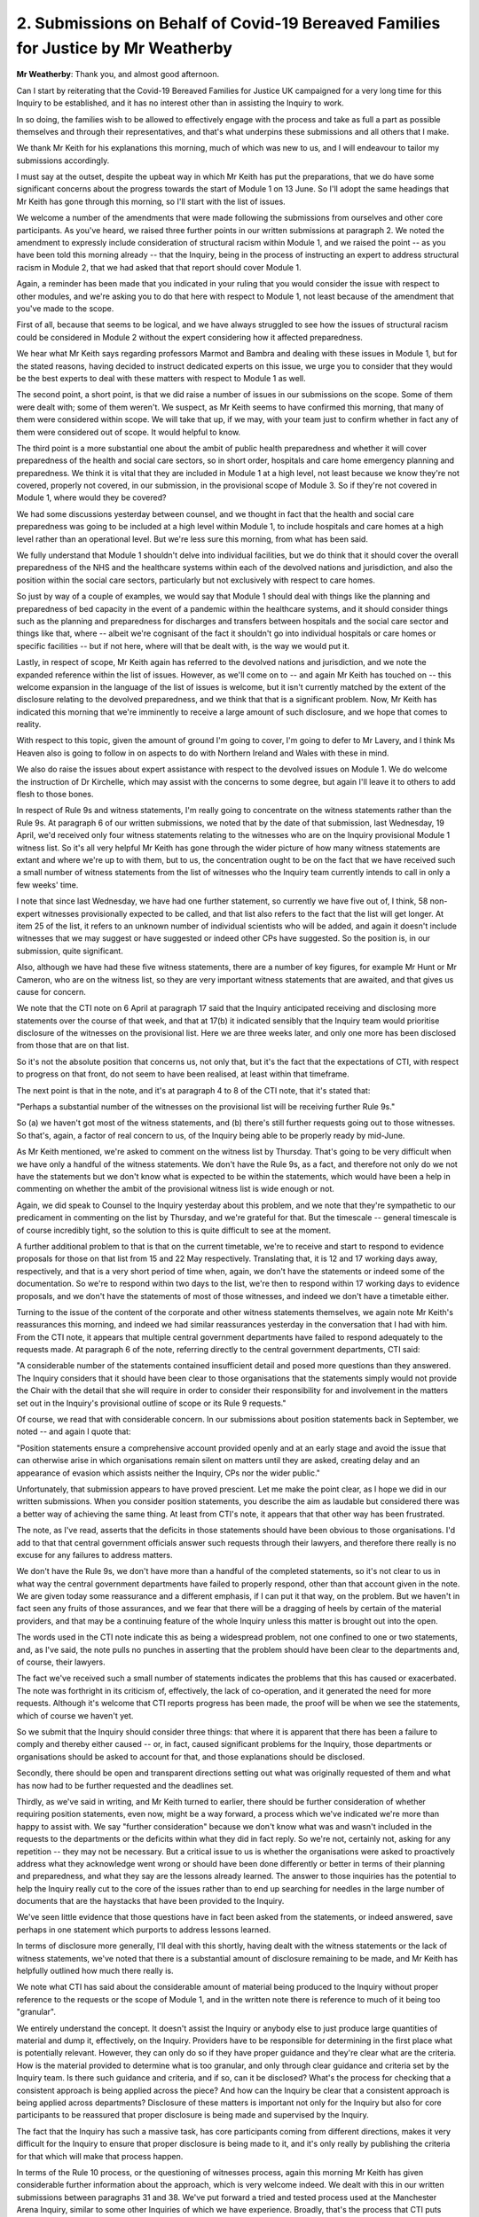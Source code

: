 2. Submissions on Behalf of Covid-19 Bereaved Families for Justice by Mr Weatherby
==================================================================================

**Mr Weatherby**: Thank you, and almost good afternoon.

Can I start by reiterating that the Covid-19 Bereaved Families for Justice UK campaigned for a very long time for this Inquiry to be established, and it has no interest other than in assisting the Inquiry to work.

In so doing, the families wish to be allowed to effectively engage with the process and take as full a part as possible themselves and through their representatives, and that's what underpins these submissions and all others that I make.

We thank Mr Keith for his explanations this morning, much of which was new to us, and I will endeavour to tailor my submissions accordingly.

I must say at the outset, despite the upbeat way in which Mr Keith has put the preparations, that we do have some significant concerns about the progress towards the start of Module 1 on 13 June. So I'll adopt the same headings that Mr Keith has gone through this morning, so I'll start with the list of issues.

We welcome a number of the amendments that were made following the submissions from ourselves and other core participants. As you've heard, we raised three further points in our written submissions at paragraph 2. We noted the amendment to expressly include consideration of structural racism within Module 1, and we raised the point -- as you have been told this morning already -- that the Inquiry, being in the process of instructing an expert to address structural racism in Module 2, that we had asked that that report should cover Module 1.

Again, a reminder has been made that you indicated in your ruling that you would consider the issue with respect to other modules, and we're asking you to do that here with respect to Module 1, not least because of the amendment that you've made to the scope.

First of all, because that seems to be logical, and we have always struggled to see how the issues of structural racism could be considered in Module 2 without the expert considering how it affected preparedness.

We hear what Mr Keith says regarding professors Marmot and Bambra and dealing with these issues in Module 1, but for the stated reasons, having decided to instruct dedicated experts on this issue, we urge you to consider that they would be the best experts to deal with these matters with respect to Module 1 as well.

The second point, a short point, is that we did raise a number of issues in our submissions on the scope. Some of them were dealt with; some of them weren't. We suspect, as Mr Keith seems to have confirmed this morning, that many of them were considered within scope. We will take that up, if we may, with your team just to confirm whether in fact any of them were considered out of scope. It would helpful to know.

The third point is a more substantial one about the ambit of public health preparedness and whether it will cover preparedness of the health and social care sectors, so in short order, hospitals and care home emergency planning and preparedness. We think it is vital that they are included in Module 1 at a high level, not least because we know they're not covered, properly not covered, in our submission, in the provisional scope of Module 3. So if they're not covered in Module 1, where would they be covered?

We had some discussions yesterday between counsel, and we thought in fact that the health and social care preparedness was going to be included at a high level within Module 1, to include hospitals and care homes at a high level rather than an operational level. But we're less sure this morning, from what has been said.

We fully understand that Module 1 shouldn't delve into individual facilities, but we do think that it should cover the overall preparedness of the NHS and the healthcare systems within each of the devolved nations and jurisdiction, and also the position within the social care sectors, particularly but not exclusively with respect to care homes.

So just by way of a couple of examples, we would say that Module 1 should deal with things like the planning and preparedness of bed capacity in the event of a pandemic within the healthcare systems, and it should consider things such as the planning and preparedness for discharges and transfers between hospitals and the social care sector and things like that, where -- albeit we're cognisant of the fact it shouldn't go into individual hospitals or care homes or specific facilities -- but if not here, where will that be dealt with, is the way we would put it.

Lastly, in respect of scope, Mr Keith again has referred to the devolved nations and jurisdiction, and we note the expanded reference within the list of issues. However, as we'll come on to -- and again Mr Keith has touched on -- this welcome expansion in the language of the list of issues is welcome, but it isn't currently matched by the extent of the disclosure relating to the devolved preparedness, and we think that that is a significant problem. Now, Mr Keith has indicated this morning that we're imminently to receive a large amount of such disclosure, and we hope that comes to reality.

With respect to this topic, given the amount of ground I'm going to cover, I'm going to defer to Mr Lavery, and I think Ms Heaven also is going to follow in on aspects to do with Northern Ireland and Wales with these in mind.

We also do raise the issues about expert assistance with respect to the devolved issues on Module 1. We do welcome the instruction of Dr Kirchelle, which may assist with the concerns to some degree, but again I'll leave it to others to add flesh to those bones.

In respect of Rule 9s and witness statements, I'm really going to concentrate on the witness statements rather than the Rule 9s. At paragraph 6 of our written submissions, we noted that by the date of that submission, last Wednesday, 19 April, we'd received only four witness statements relating to the witnesses who are on the Inquiry provisional Module 1 witness list. So it's all very helpful Mr Keith has gone through the wider picture of how many witness statements are extant and where we're up to with them, but to us, the concentration ought to be on the fact that we have received such a small number of witness statements from the list of witnesses who the Inquiry team currently intends to call in only a few weeks' time.

I note that since last Wednesday, we have had one further statement, so currently we have five out of, I think, 58 non-expert witnesses provisionally expected to be called, and that list also refers to the fact that the list will get longer. At item 25 of the list, it refers to an unknown number of individual scientists who will be added, and again it doesn't include witnesses that we may suggest or have suggested or indeed other CPs have suggested. So the position is, in our submission, quite significant.

Also, although we have had these five witness statements, there are a number of key figures, for example Mr Hunt or Mr Cameron, who are on the witness list, so they are very important witness statements that are awaited, and that gives us cause for concern.

We note that the CTI note on 6 April at paragraph 17 said that the Inquiry anticipated receiving and disclosing more statements over the course of that week, and that at 17(b) it indicated sensibly that the Inquiry team would prioritise disclosure of the witnesses on the provisional list. Here we are three weeks later, and only one more has been disclosed from those that are on that list.

So it's not the absolute position that concerns us, not only that, but it's the fact that the expectations of CTI, with respect to progress on that front, do not seem to have been realised, at least within that timeframe.

The next point is that in the note, and it's at paragraph 4 to 8 of the CTI note, that it's stated that:

"Perhaps a substantial number of the witnesses on the provisional list will be receiving further Rule 9s."

So (a) we haven't got most of the witness statements, and (b) there's still further requests going out to those witnesses. So that's, again, a factor of real concern to us, of the Inquiry being able to be properly ready by mid-June.

As Mr Keith mentioned, we're asked to comment on the witness list by Thursday. That's going to be very difficult when we have only a handful of the witness statements. We don't have the Rule 9s, as a fact, and therefore not only do we not have the statements but we don't know what is expected to be within the statements, which would have been a help in commenting on whether the ambit of the provisional witness list is wide enough or not.

Again, we did speak to Counsel to the Inquiry yesterday about this problem, and we note that they're sympathetic to our predicament in commenting on the list by Thursday, and we're grateful for that. But the timescale -- general timescale is of course incredibly tight, so the solution to this is quite difficult to see at the moment.

A further additional problem to that is that on the current timetable, we're to receive and start to respond to evidence proposals for those on that list from 15 and 22 May respectively. Translating that, it is 12 and 17 working days away, respectively, and that is a very short period of time when, again, we don't have the statements or indeed some of the documentation. So we're to respond within two days to the list, we're then to respond within 17 working days to evidence proposals, and we don't have the statements of most of those witnesses, and indeed we don't have a timetable either.

Turning to the issue of the content of the corporate and other witness statements themselves, we again note Mr Keith's reassurances this morning, and indeed we had similar reassurances yesterday in the conversation that I had with him. From the CTI note, it appears that multiple central government departments have failed to respond adequately to the requests made. At paragraph 6 of the note, referring directly to the central government departments, CTI said:

"A considerable number of the statements contained insufficient detail and posed more questions than they answered. The Inquiry considers that it should have been clear to those organisations that the statements simply would not provide the Chair with the detail that she will require in order to consider their responsibility for and involvement in the matters set out in the Inquiry's provisional outline of scope or its Rule 9 requests."

Of course, we read that with considerable concern. In our submissions about position statements back in September, we noted -- and again I quote that:

"Position statements ensure a comprehensive account provided openly and at an early stage and avoid the issue that can otherwise arise in which organisations remain silent on matters until they are asked, creating delay and an appearance of evasion which assists neither the Inquiry, CPs nor the wider public."

Unfortunately, that submission appears to have proved prescient. Let me make the point clear, as I hope we did in our written submissions. When you consider position statements, you describe the aim as laudable but considered there was a better way of achieving the same thing. At least from CTI's note, it appears that that other way has been frustrated.

The note, as I've read, asserts that the deficits in those statements should have been obvious to those organisations. I'd add to that that central government officials answer such requests through their lawyers, and therefore there really is no excuse for any failures to address matters.

We don't have the Rule 9s, we don't have more than a handful of the completed statements, so it's not clear to us in what way the central government departments have failed to properly respond, other than that account given in the note. We are given today some reassurance and a different emphasis, if I can put it that way, on the problem. But we haven't in fact seen any fruits of those assurances, and we fear that there will be a dragging of heels by certain of the material providers, and that may be a continuing feature of the whole Inquiry unless this matter is brought out into the open.

The words used in the CTI note indicate this as being a widespread problem, not one confined to one or two statements, and, as I've said, the note pulls no punches in asserting that the problem should have been clear to the departments and, of course, their lawyers.

The fact we've received such a small number of statements indicates the problems that this has caused or exacerbated. The note was forthright in its criticism of, effectively, the lack of co-operation, and it generated the need for more requests. Although it's welcome that CTI reports progress has been made, the proof will be when we see the statements, which of course we haven't yet.

So we submit that the Inquiry should consider three things: that where it is apparent that there has been a failure to comply and thereby either caused -- or, in fact, caused significant problems for the Inquiry, those departments or organisations should be asked to account for that, and those explanations should be disclosed.

Secondly, there should be open and transparent directions setting out what was originally requested of them and what has now had to be further requested and the deadlines set.

Thirdly, as we've said in writing, and Mr Keith turned to earlier, there should be further consideration of whether requiring position statements, even now, might be a way forward, a process which we've indicated we're more than happy to assist with. We say "further consideration" because we don't know what was and wasn't included in the requests to the departments or the deficits within what they did in fact reply. So we're not, certainly not, asking for any repetition -- they may not be necessary. But a critical issue to us is whether the organisations were asked to proactively address what they acknowledge went wrong or should have been done differently or better in terms of their planning and preparedness, and what they say are the lessons already learned. The answer to those inquiries has the potential to help the Inquiry really cut to the core of the issues rather than to end up searching for needles in the large number of documents that are the haystacks that have been provided to the Inquiry.

We've seen little evidence that those questions have in fact been asked from the statements, or indeed answered, save perhaps in one statement which purports to address lessons learned.

In terms of disclosure more generally, I'll deal with this shortly, having dealt with the witness statements or the lack of witness statements, we've noted that there is a substantial amount of disclosure remaining to be made, and Mr Keith has helpfully outlined how much there really is.

We note what CTI has said about the considerable amount of material being produced to the Inquiry without proper reference to the requests or the scope of Module 1, and in the written note there is reference to much of it being too "granular".

We entirely understand the concept. It doesn't assist the Inquiry or anybody else to just produce large quantities of material and dump it, effectively, on the Inquiry. Providers have to be responsible for determining in the first place what is potentially relevant. However, they can only do so if they have proper guidance and they're clear what are the criteria. How is the material provided to determine what is too granular, and only through clear guidance and criteria set by the Inquiry team. Is there such guidance and criteria, and if so, can it be disclosed? What's the process for checking that a consistent approach is being applied across the piece? And how can the Inquiry be clear that a consistent approach is being applied across departments? Disclosure of these matters is important not only for the Inquiry but also for core participants to be reassured that proper disclosure is being made and supervised by the Inquiry.

The fact that the Inquiry has such a massive task, has core participants coming from different directions, makes it very difficult for the Inquiry to ensure that proper disclosure is being made to it, and it's only really by publishing the criteria for that which will make that process happen.

In terms of the Rule 10 process, or the questioning of witnesses process, again this morning Mr Keith has given considerable further information about the approach, which is very welcome indeed. We dealt with this in our written submissions between paragraphs 31 and 38. We've put forward a tried and tested process used at the Manchester Arena Inquiry, similar to some other Inquiries of which we have experience. Broadly, that's the process that CTI puts forward as the first part of its proposed process at paragraphs 28 and 9 of the CTI note but undertaken in a shorter time period, over about 14 days prior to the witness actually giving evidence.

The solicitors to the Inquiry are familiar with that process, as they were also STI on the Arena Inquiry, and that process is straightforward. The Inquiry team provide the proposals, core participants respond, the Inquiry team review those responses, decisions are made as to changes to the scope of evidence and the topics each witness will be asked about and who will ask the questions. Where there are unresolved points about additional topics core participants raise, those generally can be resolved through dialogue between counsel, and then obviously you, as Chair, have the final say. In our experience, the process generally works with little or no need to trouble the Chair, because it's iterative and it is a collaborative process.

The issue of who asks the questions has been raised, and the benefits of having more perspective than different voices have been made previously and repeated in summary in our written submissions. I don't take that further. But in our experience, this process leads to a situation where core participants may well not seek to ask questions of many witnesses, not least because Counsel to the Inquiry will cover all the points, but where core participants do seek to explore particular topics, a proportionate and efficient approach can be taken through this process.

We take -- we're happy with what's been said this morning by Mr Keith about that, and it appears that further consideration has been made, and there is the indication that there will be consideration given to core participants being able to take part in oral advocacy, and there can be discussions within this process. That's precisely what this process does include, as put forward by ourselves in those paragraphs which, as I say, does considerably overlap with the initial parts of the process.

I'm grateful to Mr Keith also for his comments about the additional process added at paragraphs 31 and following of his note, described as the pre-Rule 10 process, because that to us is quite problematic, and it's been explained that this additional stage is for us to persuade that more questions can be asked. We're not aware of other proceedings where this approach has been taken, and with the greatest of respect, we think there's a reason for that, because we don't think it will work.

The witness proposal, the response to it, the review of that, and the further dialogue necessary is straightforward and resolves issues, in our submission. Another round with a second series of documents which, at paragraph 32, CTI indicates would be a further template or spreadsheet, but which they expressly say should specify not just issues or topics but the specific questions that we would seek to ask -- that's paragraph 32(b). -- we say is just unworkable, that advocacy doesn't work like that. In fact, if it did, we wouldn't need oral questioning at all. One question leads to another or the end of a line of questioning. It's organic. And so where the further stage delves into that level of detail, we say that it is not helpful.

We also note that the objections that we would have to this pre-Rule 10 process are also very practical. We note that where it's operated before, the simpler process generally takes place over 14 days or thereabouts. This proposal would expand that something like four weeks. That would mean by the time that the first witness in Module 1 is called, on the approach as designed, with weekly witness proposals being disclosed from four weeks prior to the start date, there would be no less than five different weekly witness evidence proposals in process by the time the first witness is called. In our submission, that would be a recipe for chaos, and therefore we would urge the re-think. And, as I say, again, I'm pleased by the matter raised by Mr Keith about the reasonable discussions that can take place about other CPs taking part in the oral advocacy.

Can I finally turn to the issue of Every Story Matters and the witness evidence from the bereaved.

With respect to the Every Story Matters project, the commemorations and the proposed videos to be heard at the outset of each module, we've made various submissions. But in our current submissions at paragraphs 43 to 6, we really raise two key things: that firstly, a clear plan should be provided by the Inquiry as to how these projects are intended to work and to what end; and, secondly, that the position that has hitherto been extant that they are not part of the legal process should be dropped and there should be fuller dialogue and consultation with us as representatives of the bereaved about what the Inquiry is doing.

We have repeatedly made the first point, the need for a clear plan setting everything out, and we're very pleased to hear that the Inquiry has now seen that this is the right course to take, and that is a big step forward, with respect.

Confidence in the Every Story Matters project by the bereaved families I represent is very low indeed. It's therefore important that the plan that is set out is as comprehensive as it can be and, in our respectful submission, it should include how the material is to be gathered, who by, what expertise and training they are to have, how the process of the information gathered can be quality assured -- we note that anyone can complete the online form even multiple times -- and the product of it is to be anonymised.

We know, from the webinar transcript Mr Keith referred to, about the targeted qualitative research to be directed by the Inquiry team. We're grateful for his further explanation about that, but it would be helpful to have that fully set out in the plan: the criteria set, again who will undertake it, and what is being sought.

We note also the ethics panel and the terms of reference regarding this targeted research. Again, we would like to understand that in greater detail, and it would have been helpful to have had dialogue about it before it was set up. So, as I say, we think it's a considerable step forward that the Inquiry is going to provide this plan.

Once the information is gathered, the next part that we hope the plan will address is: what is to happen to it? How is it to be analysed and by whom? What experience and training will they have? What's the object of the analysis? We're told there is to be a series of research reports which will be adduced in evidence in each module. The webinar transcript confirmed that Ipsos would be doing the analysis. Perhaps that may not be fixed in stone, given what was said about the contracts. But what experience and expertise and training does Ipsos, or whoever does it -- what do they have in that regard? It's very important, and very important in terms of messaging to the bereaved but no doubt others as well, that this is not treated as some kind of market research and that the people who are doing it have training or expertise in dealing with the bereaved.

The transcript indicates that the reports should answer the key questions in each of the modules, that they will after a few months be reviewed as to whether there are further areas we, the Inquiry, need to explore.

The Inquiry is outsourcing the gathering of the evidence relevant to terms of reference in this sense, and having it presented in an anonymised way, and then considered in evidence. Apart from knowing who the analysts will be generically and their skillsets, we would also wish to understand who it is proposed will be the authors of these reports and how will the Inquiry be able to assess them, assess their weight, assess the reliability of the information within them. All of this is highly sensitive to the bereaved because, as we understand it, this will be an important part of their evidence.

The second point is perhaps more obvious, or just as obvious, and that's engagement with us. We don't dispute the fact that the Inquiry team or parts of it have engaged with some of the bereaved, including the Covid-19 Bereaved Families for Justice UK, and that's to be applauded. But we have been told from the outset that this isn't part of the legal process. We, as the representatives of the bereaved, have been told that, in terms, express terms, that it's not within the tasks that we are permitted to undertake, and that, with the greatest of respect, has created some problems. And we particularly think and submit that it's important that the Inquiry has dialogue over all of these matters with us as the representatives of the bereaved, and not in any way diminishing the importance of engaging with the bereaved directly themselves.

In terms of the other matters, in terms of commemorations and the videos, whereas we welcome the fact that the Inquiry is looking at commemorations and looking at the experiences of the bereaved and others in respect of the pandemic, we do remain of the view that the Inquiry should keep under consideration hearing directly from a proportional number of the bereaved in both of those regards. We understand the videos, for example, are going to be approximately 15 minutes, and we say that that is not an adequate way of presenting the effect of the pandemic on the bereaved, never mind others.

In terms of witness evidence, having looked at the Every Story Matters plan and engagement, I just want to address in short detail what we submit that the Inquiry should do in terms of direct evidence from family members going to the terms of reference.

It is entirely right what Mr Keith says, that you have previously indicated that you will take evidence from individuals where it sheds light on systemic failures. We've taken account of that. That was made clear to us in a follow-up letter from STI dated 8 December, and that's why we have advanced this spreadsheet of a proportionate number of bereaved family members whom we say should be considered in Module 1 -- as Mr Keith says, there are about 20 of them -- and we currently intend to take a similar approach in other modules, and we've invited dialogue about that approach with your team.

We're entirely on the same page as the Inquiry, as the need for evidence in each module to be sufficient but proportionate. We've made clear from the outset that we entirely, with respect, agree that the Inquiry must move as swiftly as possible but without cutting any corners.

In terms of the dialogue about witnesses, it seemed to us that the discussion is best undertaken in the light of the Inquiry's list of provisional witnesses for Module 1. However, in light of the comments made by Mr Keith a little earlier, I will just take another minute or two just to address some of those.

We've expressly on this spreadsheet put forward a proportionate number of family members with regard to preparedness. We're not asking the Inquiry to investigate the circumstances of the individual deaths of the loved ones of those bereaved persons.

I'll give but one very short anonymised example. One of the witnesses we've put forward is a frontline doctor. She was at the frontline dealing with Covid. She also has relevant other experience in the army. She has evidence, illustrative evidence, of the lack of preparedness which we say should be heard. It should be heard because it's important to Module 1 and to the Inquiry, but it's also important in engaging family members in the evidence itself and having them valued before the processes, the evidential processes of the Inquiry, whatever other processes, for example, of Every Story Matters, are.

I think those are my submissions, and thank you for listening.

**Lady Hallett**: Thank you, Mr Weatherby.

I appreciate your concern about disclosure and people being ready by June 13, but I must say that I am determined to start this Inquiry on 13 June for reasons I've set out before because it is absolutely essential if I am to make timely recommendations, and by that I mean recommendations if not this year, certainly next year, that we get on with hearing evidence. So I will take a lot of persuading to postpone the start date. So I'm afraid everybody, including the Inquiry team, have to be aware of that fact, as I think they are.

As far as the additional informal process before Rule 10 is concerned, it is intended to assist core participants to participate effectively in the Inquiry process, not hinder. In fact, I believe that the first suggestion aired in public came from Ms Mitchell on behalf of the Scottish Bereaved. I understood at that time that it was welcomed. If that is not the case, then please remember, Mr Weatherby, that it is optional, and you only have to comply or engage in the informal process if you think it would be helpful to your representation of Bereaved Families for Justice United Kingdom.

As far as the Listening Exercise is concerned, I have listened to complaints that have been made in the past about the difficulty in obtaining the information you require, although I have to say when I made enquiries I discovered a very considerable amount of information available, but I do accept that it could be in one place, made even -- given even more detail, to help those whom you represent understand what is happening.

A number of bereaved groups are co-operating with the Listening Exercise because they understand that this is our way of trying to ensure that people's voices are heard.

I'm not sure what you mean about being informed the Listening Exercise is not part of the legal process, because I have always intended that my deliberations and my gathering of information and my conclusions and recommendations will be based in part on evidence I hear directly from witnesses during the course of the public hearings, and in part on the information gathered during the Listening Exercise.

So there are a number of ways in which people whom you represent, for example, can contribute to the Inquiry. There will be some who may well be called to deal with systemic failings. There will be some who may be called in later modules to deal with the impact upon them. There will be some who contribute by agreeing to be interviewed and filmed, and the videos will be played at each of the module hearings, and there will be some who will share their experiences with the Inquiry at community events, online, in person, on the telephone.

I'd just ask, Mr Weatherby, before you advance this kind of criticism of the Listening Exercise, for fear -- I know you don't intend this -- but for fear of putting people off engaging, that people do check their facts and see whether or not there is the detail there that people need to understand the exercise.

I will need the engagement of members of the public in the United Kingdom if I am going to be able to produce conclusions and recommendations that, if implemented, could reduce the suffering of the kind that those whom you represent have already suffered for other people in the future. So I need as much assistance as possible, and I welcome your continued assertions that that co-operation will be forthcoming from the organisation that you represent.

Thank you very much, Mr Weatherby.

Mr Lavery.

